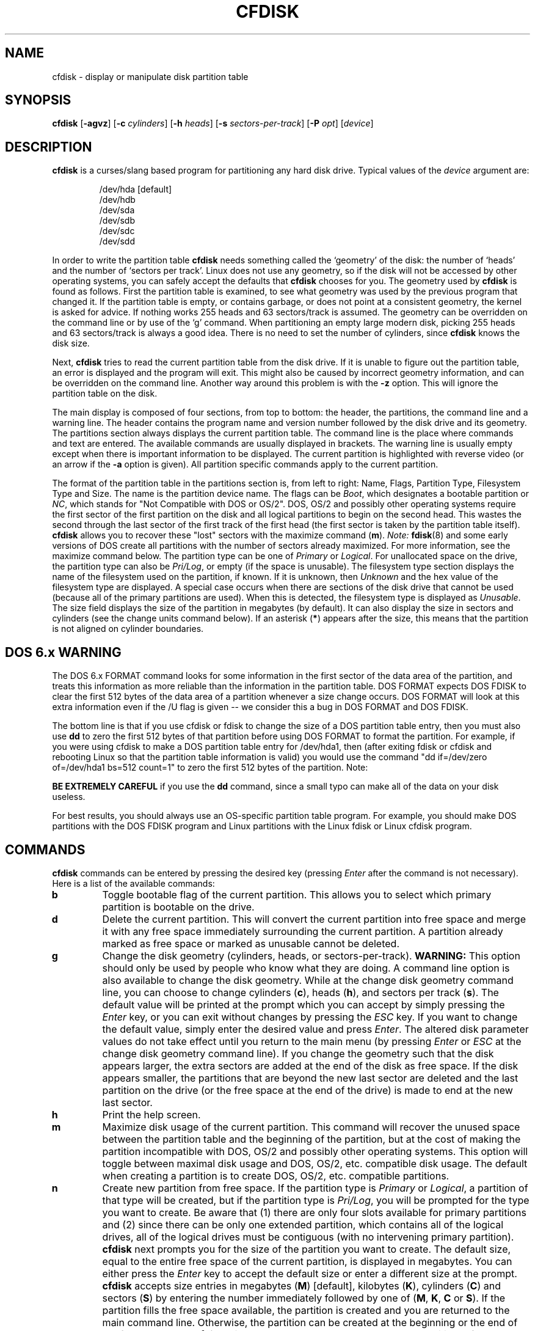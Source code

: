 .\" cfdisk.8 -- man page for cfdisk
.\" Copyright 1994 Kevin E. Martin (martin@cs.unc.edu)
.\"
.\" Permission is granted to make and distribute verbatim copies of this
.\" manual provided the copyright notice and this permission notice are
.\" preserved on all copies.
.\"
.\" Permission is granted to copy and distribute modified versions of this
.\" manual under the conditions for verbatim copying, provided that the
.\" entire resulting derived work is distributed under the terms of a
.\" permission notice identical to this one.
.\"
.\" " for hilit mode
.TH CFDISK 8 "July 2009" "util-linux" "System Administration"
.SH NAME
cfdisk \- display or manipulate disk partition table
.SH SYNOPSIS
.B cfdisk
.RB [ \-agvz ]
.RB [ \-c
.IR cylinders ]
.RB [ \-h
.IR heads ]
.RB [ \-s
.IR sectors-per-track ]
.RB [ \-P
.IR opt ]
.RI [ device ]
.SH DESCRIPTION
.B cfdisk
is a curses/slang based program for partitioning any hard disk drive.
Typical values of the
.I device
argument are:
.sp
.nf
.RS
/dev/hda [default]
/dev/hdb
/dev/sda
/dev/sdb
/dev/sdc
/dev/sdd
.RE
.fi

In order to write the partition table
.B cfdisk
needs something called the `geometry' of the disk: the number
of `heads' and the number of `sectors per track'. Linux does not
use any geometry, so if the disk will not be accessed by other
operating systems, you can safely accept the defaults that
.B cfdisk
chooses for you. The geometry used by
.B cfdisk
is found as follows. First the partition table is examined,
to see what geometry was used by the previous program that
changed it. If the partition table is empty, or contains garbage,
or does not point at a consistent geometry, the kernel is
asked for advice. If nothing works 255 heads and 63 sectors/track
is assumed. The geometry can be overridden on the command line
or by use of the `g' command. When partitioning an empty large modern
disk, picking 255 heads and 63 sectors/track is always a good idea.
There is no need to set the number of cylinders, since
.B cfdisk
knows the disk size.

Next,
.B cfdisk
tries to read the current partition table from the disk drive.  If it
is unable to figure out the partition table, an error is displayed and
the program will exit.  This might also be caused by incorrect
geometry information, and can be overridden on the command line.
Another way around this problem is with the
.B \-z
option.  This will ignore the partition table on the disk.

The main display is composed of four sections, from top to bottom: the
header, the partitions, the command line and a warning line.  The
header contains the program name and version number followed by the
disk drive and its geometry.  The partitions section always displays
the current partition table.  The command line is the place where
commands and text are entered.  The available commands are usually
displayed in brackets.  The warning line is usually empty except when
there is important information to be displayed.  The current partition
is highlighted with reverse video (or an arrow if the
.B \-a
option is given).  All partition specific commands apply to the
current partition.

The format of the partition table in the partitions section is, from
left to right: Name, Flags, Partition Type, Filesystem Type and Size.
The name is the partition device name.  The flags can be
.IR Boot ,
which designates a bootable partition or
.IR NC ,
which stands for "Not Compatible with DOS or OS/2".  DOS, OS/2 and
possibly other operating systems require the first sector of the first
partition on the disk and all logical partitions to begin on the
second head.  This wastes the second through the last sector of the
first track of the first head (the first sector is taken by the
partition table itself).
.B cfdisk
allows you to recover these "lost" sectors with the maximize command
.RB ( m ).
.I Note:
.BR fdisk (8)
and some early versions of DOS create all partitions with the number
of sectors already maximized.  For more information, see the maximize
command below.  The partition type can be one of
.IR Primary " or " Logical .
For unallocated space on the drive, the partition type can also be
.IR Pri/Log ,
or empty (if the space is unusable).  The filesystem type section
displays the name of the filesystem used on the partition, if known.
If it is unknown, then
.I Unknown
and the hex value of the filesystem type are displayed.  A special
case occurs when there are sections of the disk drive that cannot be
used (because all of the primary partitions are used).  When this is
detected, the filesystem type is displayed as
.IR Unusable .
The size field displays the size of the partition in megabytes (by
default).  It can also display the size in sectors and cylinders (see
the change units command below).  If an asterisk
.RB ( * )
appears after the size, this means that the partition is not aligned
on cylinder boundaries.
.SH "DOS 6.x WARNING"

The DOS 6.x FORMAT command looks for some information in the first
sector of the data area of the partition, and treats this information
as more reliable than the information in the partition table.  DOS
FORMAT expects DOS FDISK to clear the first 512 bytes of the data area
of a partition whenever a size change occurs.  DOS FORMAT will look at
this extra information even if the /U flag is given -- we consider
this a bug in DOS FORMAT and DOS FDISK.

The bottom line is that if you use cfdisk or fdisk to change the size of a
DOS partition table entry, then you must also use
.B dd
to zero the first 512 bytes of that partition before using DOS FORMAT to
format the partition.  For example, if you were using cfdisk to make a DOS
partition table entry for /dev/hda1, then (after exiting fdisk or cfdisk
and rebooting Linux so that the partition table information is valid) you
would use the command "dd if=/dev/zero of=/dev/hda1 bs=512 count=1" to zero
the first 512 bytes of the partition. Note:

.B BE EXTREMELY CAREFUL
if you use the
.B dd
command, since a small typo can make all of the data on your disk useless.

For best results, you should always use an OS-specific partition table
program.  For example, you should make DOS partitions with the DOS FDISK
program and Linux partitions with the Linux fdisk or Linux cfdisk program.

.SH COMMANDS
.B cfdisk
commands can be entered by pressing the desired key (pressing
.I Enter
after the command is not necessary).  Here is a list of the available
commands:
.TP
.B b
Toggle bootable flag of the current partition.  This allows you to
select which primary partition is bootable on the drive.
.TP
.B d
Delete the current partition.  This will convert the current partition
into free space and merge it with any free space immediately
surrounding the current partition.  A partition already marked as free
space or marked as unusable cannot be deleted.
.TP
.B g
Change the disk geometry (cylinders, heads, or sectors-per-track).
.B WARNING:
This option should only be used by people who know what they are
doing.  A command line option is also available to change the disk
geometry.  While at the change disk geometry command line, you can
choose to change cylinders
.RB ( c ),
heads
.RB ( h ),
and sectors per track
.RB ( s ).
The default value will be printed at the prompt which you can accept
by simply pressing the
.I Enter
key, or you can exit without changes by pressing the
.I ESC
key.  If you want to change the default value, simply enter the
desired value and press
.IR Enter .
The altered disk parameter values do not take effect until you return
to the main menu (by pressing
.IR Enter " or " ESC
at the change disk geometry command line).  If you change the geometry
such that the disk appears larger, the extra sectors are added at the
end of the disk as free space.  If the disk appears smaller, the
partitions that are beyond the new last sector are deleted and the
last partition on the drive (or the free space at the end of the
drive) is made to end at the new last sector.
.TP
.B h
Print the help screen.
.TP
.B m
Maximize disk usage of the current partition.  This command will
recover the unused space between the partition table and the
beginning of the partition, but at the cost of making the partition
incompatible with DOS, OS/2 and possibly other operating systems.
This option will toggle between maximal disk usage and DOS, OS/2,
etc. compatible disk usage.  The default when creating a partition is
to create DOS, OS/2, etc. compatible partitions.
.TP
.B n
Create new partition from free space.  If the partition type is
.IR Primary " or " Logical ,
a partition of that type will be created, but if the partition type is
.IR Pri/Log ,
you will be prompted for the type you want to create.  Be aware that
(1) there are only four slots available for primary partitions and (2)
since there can be only one extended partition, which contains all of
the logical drives, all of the logical drives must be contiguous (with
no intervening primary partition).
.B cfdisk
next prompts you for the size of the partition you want to create.
The default size, equal to the entire free space of the current
partition, is displayed in megabytes.  You can either press the
.I Enter
key to accept the default size or enter a different size at the
prompt.
.B cfdisk
accepts size entries in megabytes
.RB ( M )
[default], kilobytes
.RB ( K ),
cylinders
.RB ( C )
and sectors
.RB ( S )
by entering the number immediately followed by one of
.RB ( M ", " K ", " C " or " S ).
If the partition fills the free space available, the partition is
created and you are returned to the main command line.  Otherwise, the
partition can be created at the beginning or the end of the free
space, and
.B cfdisk
will ask you to choose where to place the partition.  After the
partition is created,
.B cfdisk
automatically adjusts the other partitions' partition types if all of
the primary partitions are used.
.TP
.B p
Print the partition table to the screen or to a file. There are
several different formats for the partition that you can choose from:
.sp
.RS
.TP
.B r
Raw data format (exactly what would be written to disk)
.TP
.B s
Partition table in sector order format
.TP
.B t
Partition table in raw format
.RE

.RS
The
.I raw data format
will print the sectors that would be written to disk if a
.BR w rite
command is selected.  First, the primary partition table is printed,
followed by the partition tables associated with each logical
partition.  The data is printed in hex byte by byte with 16 bytes per
line.

The
.I partition table in sector order format
will print the partition table ordered by sector number.  The fields,
from left to right, are the number of the partition, the partition
type, the first sector, the last sector, the offset from the first
sector of the partition to the start of the data, the length of the
partition, the filesystem type (with the hex value in parenthesis),
and the flags (with the hex value in parenthesis).  In addition to the
primary and logical partitions, free and unusable space is printed and
the extended partition is printed before the first logical partition.

If a partition does not start or end on a cylinder boundary or if the
partition length is not divisible by the cylinder size, an asterisk
.RB ( * )
is printed after the non-aligned sector number/count.  This usually
indicates that a partition was created by an operating system that
either does not align partitions to cylinder boundaries or that used
different disk geometry information.  If you know the disk geometry of
the other operating system, you could enter the geometry information
with the change geometry command
.RB ( g ).

For the first partition on the disk and for all logical partitions, if
the offset from the beginning of the partition is not equal to the
number of sectors per track (i.e., the data does not start on the
first head), a number sign
.RB ( # )
is printed after the offset.  For the remaining partitions, if the
offset is not zero, a number sign will be printed after the offset.
This corresponds to the
.I NC
flag in the partitions section of the main display.

The
.I partition table in raw format
will print the partition table ordered by partition number.  It will
leave out all free and unusable space.  The fields, from left to
right, are the number of the partition, the flags (in hex), the
starting head, sector and cylinder, the filesystem ID (in hex), the
ending head, sector and cylinder, the starting sector in the partition
and the number of sectors in the partition.  The information in this
table can be directly translated to the
.IR "raw data format" .

The partition table entries only have 10 bits available to represent
the starting and ending cylinders.  Thus, when the absolute starting
(ending) sector number is on a cylinder greater than 1023, the maximal
values for starting (ending) head, sector and cylinder are printed.
This is the method used by OS/2, and thus fixes the problems
associated with OS/2's fdisk rewriting the partition table when it is
not in this format.  Since Linux and OS/2 use absolute sector counts,
the values in the starting and ending head, sector and cylinder are
not used.
.RE
.TP
.B q
Quit program.  This will exit the program without writing any data to
disk.
.TP
.B t
Change the filesystem type.  By default, new partitions are created as
.I Linux
partitions, but since
.B cfdisk
can create partitions for other operating systems, change partition
type allows you to enter the hex value of the filesystem you desire.
A list of the know filesystem types is displayed.  You can type in the
filesystem type at the prompt or accept the default filesystem type
.RI [ Linux ].
.TP
.B u
Change units of the partition size display.  It will rotate through
megabytes, sectors and cylinders.
.TP
.B W
Write partition table to disk (must enter an upper case W).  Since
this might destroy data on the disk, you must either confirm or deny
the write by entering `yes' or `no'.  If you enter `yes',
.B cfdisk
will write the partition table to disk and the tell the kernel to re-read the
partition table from the disk.  The re-reading of the partition table does not
work in some cases, for example for device-mapper devices.  In
particular case you need to inform kernel about new
partitions by
.B partprobe(8),
.B kpartx(8)
or reboot the system.
.TP
.I Up Arrow
.TP
.I Down Arrow
Move cursor to the previous or next partition.  If there are more
partitions than can be displayed on a screen, you can display the next
(previous) set of partitions by moving down (up) at the last (first)
partition displayed on the screen.
.TP
.I CTRL-L
Redraws the screen.  In case something goes wrong and you cannot read
anything, you can refresh the screen from the main command line.
.TP
.B ?
Print the help screen.

.RE
All of the commands can be entered with either upper or lower case
letters (except for
.BR W rites).
When in a sub-menu or at a prompt to enter a filename, you can hit the
.I ESC
key to return to the main command line.
.SH OPTIONS
.TP
.B \-a
Use an arrow cursor instead of reverse video for highlighting the
current partition.
.TP
.B \-g
Do not use the geometry given by the disk driver, but try to
guess a geometry from the partition table.
.TP
.B \-v
Print the version number and copyright.
.TP
.B \-z
Start with zeroed partition table.  This option is useful when you
want to repartition your entire disk.
.I Note:
this option does not zero the partition table on the disk; rather, it
simply starts the program without reading the existing partition
table.
.TP
.BI \-c " cylinders"
.TP
.BI \-h " heads"
.TP
.BI \-s " sectors-per-track"
Override the number of cylinders, heads and sectors per track read
from the BIOS.  If your BIOS or adapter does not supply this
information or if it supplies incorrect information, use these options
to set the disk geometry values.
.TP
.BI \-P " opt"
Prints the partition table in specified formats.
.I opt
can be one or more of "r", "s" or "t".  See the
.BR p rint
command (above) for more information on the print formats.
.SH "EXIT STATUS"
0: No errors; 1: Invocation error; 2: I/O error;
3: cannot get geometry; 4: bad partition table on disk.
.SH "SEE ALSO"
.BR fdisk (8),
.BR sfdisk (8),
.BR mkfs (8),
.BR parted (8),
.BR partprobe (8),
.BR kpartx(8)
.SH BUGS
The current version does not support multiple disks.
.SH AUTHOR
Kevin E. Martin (martin@cs.unc.edu)

.SH AVAILABILITY
The cfdisk command is part of the util-linux package and is available from
ftp://ftp.kernel.org/pub/linux/utils/util-linux/.

